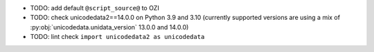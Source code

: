 * TODO: add default ``@script_source@`` to OZI
* TODO: check unicodedata2==14.0.0 on Python 3.9 and 3.10
  (currently supported versions are using a mix of :py:obj:`unicodedata.unidata_version` 
  13.0.0 and 14.0.0)
* TODO: lint check ``import unicodedata2 as unicodedata``